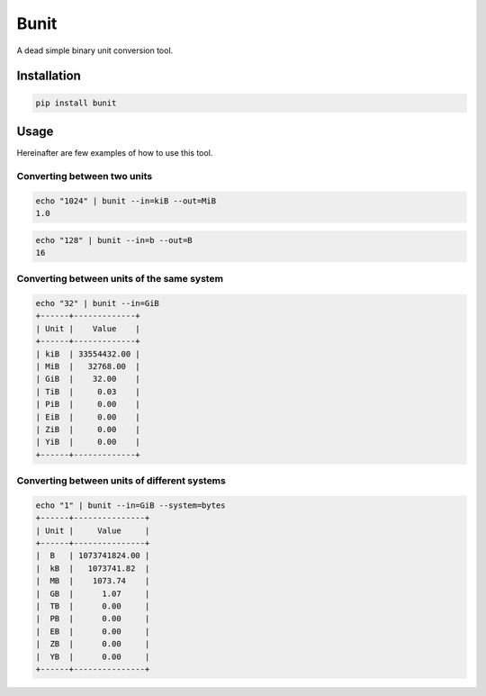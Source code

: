 Bunit
=====

A dead simple binary unit conversion tool.


Installation
------------

.. code-block::

    pip install bunit


Usage
-----

Hereinafter are few examples of how to use this tool.


Converting between two units
~~~~~~~~~~~~~~~~~~~~~~~~~~~~

.. code-block::

    echo "1024" | bunit --in=kiB --out=MiB
    1.0

.. code-block::

    echo "128" | bunit --in=b --out=B
    16

Converting between units of the same system
~~~~~~~~~~~~~~~~~~~~~~~~~~~~~~~~~~~~~~~~~~~

.. code-block::

    echo "32" | bunit --in=GiB
    +------+-------------+
    | Unit |    Value    |
    +------+-------------+
    | kiB  | 33554432.00 |
    | MiB  |   32768.00  |
    | GiB  |    32.00    |
    | TiB  |     0.03    |
    | PiB  |     0.00    |
    | EiB  |     0.00    |
    | ZiB  |     0.00    |
    | YiB  |     0.00    |
    +------+-------------+

Converting between units of different systems
~~~~~~~~~~~~~~~~~~~~~~~~~~~~~~~~~~~~~~~~~~~~~

.. code-block::

    echo "1" | bunit --in=GiB --system=bytes
    +------+---------------+
    | Unit |     Value     |
    +------+---------------+
    |  B   | 1073741824.00 |
    |  kB  |   1073741.82  |
    |  MB  |    1073.74    |
    |  GB  |      1.07     |
    |  TB  |      0.00     |
    |  PB  |      0.00     |
    |  EB  |      0.00     |
    |  ZB  |      0.00     |
    |  YB  |      0.00     |
    +------+---------------+
